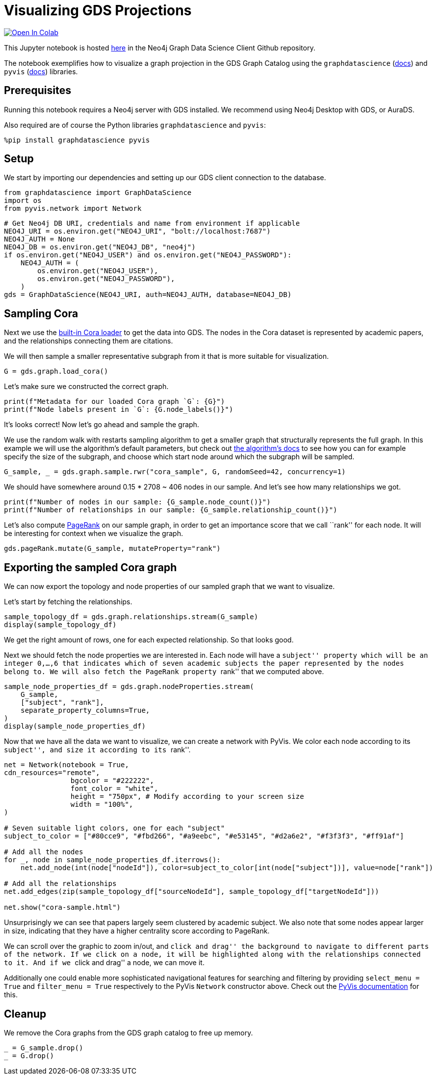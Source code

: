 // DO NOT EDIT - AsciiDoc file generated automatically

= Visualizing GDS Projections


https://colab.research.google.com/github/neo4j/graph-data-science-client/blob/main/examples/import-sample-export-gnn.ipynb[image:https://colab.research.google.com/assets/colab-badge.svg[Open
In Colab]]


This Jupyter notebook is hosted
https://github.com/neo4j/graph-data-science-client/blob/main/examples/visualize-with-pyvis.ipynb[here]
in the Neo4j Graph Data Science Client Github repository.

The notebook exemplifies how to visualize a graph projection in the GDS
Graph Catalog using the `graphdatascience`
(https://neo4j.com/docs/graph-data-science-client/current/[docs]) and
`pyvis` (https://pyvis.readthedocs.io/en/latest/index.html[docs])
libraries.

== Prerequisites

Running this notebook requires a Neo4j server with GDS installed. We
recommend using Neo4j Desktop with GDS, or AuraDS.

Also required are of course the Python libraries `graphdatascience` and
`pyvis`:

[source, python, role=no-test]
----
%pip install graphdatascience pyvis
----

== Setup

We start by importing our dependencies and setting up our GDS client
connection to the database.

[source, python, role=no-test]
----
from graphdatascience import GraphDataScience
import os
from pyvis.network import Network
----

[source, python, role=no-test]
----
# Get Neo4j DB URI, credentials and name from environment if applicable
NEO4J_URI = os.environ.get("NEO4J_URI", "bolt://localhost:7687")
NEO4J_AUTH = None
NEO4J_DB = os.environ.get("NEO4J_DB", "neo4j")
if os.environ.get("NEO4J_USER") and os.environ.get("NEO4J_PASSWORD"):
    NEO4J_AUTH = (
        os.environ.get("NEO4J_USER"),
        os.environ.get("NEO4J_PASSWORD"),
    )
gds = GraphDataScience(NEO4J_URI, auth=NEO4J_AUTH, database=NEO4J_DB)
----

== Sampling Cora

Next we use the
https://neo4j.com/docs/graph-data-science-client/current/common-datasets/#_cora[built-in
Cora loader] to get the data into GDS. The nodes in the Cora dataset is
represented by academic papers, and the relationships connecting them
are citations.

We will then sample a smaller representative subgraph from it that is
more suitable for visualization.

[source, python, role=no-test]
----
G = gds.graph.load_cora()
----

Let’s make sure we constructed the correct graph.

[source, python, role=no-test]
----
print(f"Metadata for our loaded Cora graph `G`: {G}")
print(f"Node labels present in `G`: {G.node_labels()}")
----

It’s looks correct! Now let’s go ahead and sample the graph.

We use the random walk with restarts sampling algorithm to get a smaller
graph that structurally represents the full graph. In this example we
will use the algorithm’s default parameters, but check out
https://neo4j.com/docs/graph-data-science/current/management-ops/graph-creation/sampling/rwr/[the
algorithm’s docs] to see how you can for example specify the size of the
subgraph, and choose which start node around which the subgraph will be
sampled.

[source, python, role=no-test]
----
G_sample, _ = gds.graph.sample.rwr("cora_sample", G, randomSeed=42, concurrency=1)
----

We should have somewhere around 0.15 * 2708 ~ 406 nodes in our sample.
And let’s see how many relationships we got.

[source, python, role=no-test]
----
print(f"Number of nodes in our sample: {G_sample.node_count()}")
print(f"Number of relationships in our sample: {G_sample.relationship_count()}")
----

Let’s also compute
https://neo4j.com/docs/graph-data-science/current/algorithms/page-rank/[PageRank]
on our sample graph, in order to get an importance score that we call
``rank'' for each node. It will be interesting for context when we
visualize the graph.

[source, python, role=no-test]
----
gds.pageRank.mutate(G_sample, mutateProperty="rank")
----

== Exporting the sampled Cora graph

We can now export the topology and node properties of our sampled graph
that we want to visualize.

Let’s start by fetching the relationships.

[source, python, role=no-test]
----
sample_topology_df = gds.graph.relationships.stream(G_sample)
display(sample_topology_df)
----

We get the right amount of rows, one for each expected relationship. So
that looks good.

Next we should fetch the node properties we are interested in. Each node
will have a ``subject'' property which will be an integer 0,…,6 that
indicates which of seven academic subjects the paper represented by the
nodes belong to. We will also fetch the PageRank property ``rank'' that
we computed above.

[source, python, role=no-test]
----
sample_node_properties_df = gds.graph.nodeProperties.stream(
    G_sample,
    ["subject", "rank"],
    separate_property_columns=True,
)
display(sample_node_properties_df)
----

Now that we have all the data we want to visualize, we can create a
network with PyVis. We color each node according to its ``subject'', and
size it according to its ``rank''.

[source, python, role=no-test]
----
net = Network(notebook = True,
cdn_resources="remote",
                bgcolor = "#222222",
                font_color = "white",
                height = "750px", # Modify according to your screen size
                width = "100%",
)

# Seven suitable light colors, one for each "subject"
subject_to_color = ["#80cce9", "#fbd266", "#a9eebc", "#e53145", "#d2a6e2", "#f3f3f3", "#ff91af"]

# Add all the nodes
for _, node in sample_node_properties_df.iterrows():
    net.add_node(int(node["nodeId"]), color=subject_to_color[int(node["subject"])], value=node["rank"])

# Add all the relationships
net.add_edges(zip(sample_topology_df["sourceNodeId"], sample_topology_df["targetNodeId"]))

net.show("cora-sample.html")
----

Unsurprisingly we can see that papers largely seem clustered by academic
subject. We also note that some nodes appear larger in size, indicating
that they have a higher centrality score according to PageRank.

We can scroll over the graphic to zoom in/out, and ``click and drag''
the background to navigate to different parts of the network. If we
click on a node, it will be highlighted along with the relationships
connected to it. And if we ``click and drag'' a node, we can move it.

Additionally one could enable more sophisticated navigational features
for searching and filtering by providing `select_menu = True` and
`filter_menu = True` respectively to the PyVis `Network` constructor
above. Check out the
https://pyvis.readthedocs.io/en/latest/index.html[PyVis documentation]
for this.

== Cleanup

We remove the Cora graphs from the GDS graph catalog to free up memory.

[source, python, role=no-test]
----
_ = G_sample.drop()
_ = G.drop()
----
